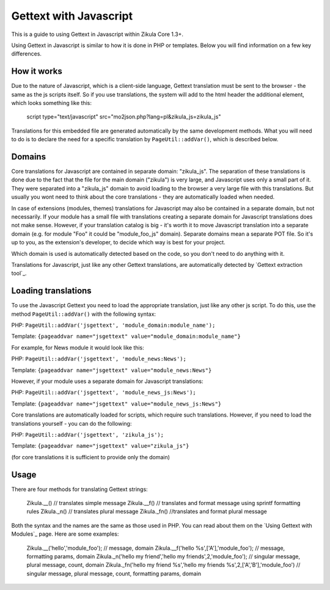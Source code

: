 Gettext with Javascript
=======================

This is a guide to using Gettext in Javascript within Zikula Core 1.3+.

Using Gettext in Javascript is similar to how it is done in PHP or templates. Below you will find information on a
few key differences.

How it works
------------

Due to the nature of Javascript, which is a client-side language, Gettext translation must be sent to the browser -
the same as the js scripts itself.
So if you use translations, the system will add to the html header the additional element, which looks something
like this:


    script type="text/javascript" src="mo2json.php?lang=pl&zikula_js=zikula_js"

Translations for this embedded file are generated automatically by the same development methods. What you will need
to do is to declare the need for a specific translation by ``PageUtil::addVar()``, which is described below.

Domains
-------

Core translations for Javascript are contained in separate domain: "zikula_js". The separation of these translations
is done due to the fact that the file for the main domain ("zikula") is very large, and Javascript uses only a small
part of it. They were separated into a "zikula_js" domain to avoid loading to the browser a very large file with this
translations. But usually you wont need to think about the core translations - they are automatically loaded when needed.

In case of extensions (modules, themes) translations for Javascript may also be contained in a separate domain, but
not necessarily. If your module has a small file with translations creating a separate domain for Javascript
translations does not make sense. However, if your translation catalog is big - it's worth it to move Javascript
translation into a separate domain (e.g. for module "Foo" it could be "module_foo_js" domain). Separate domains
mean a separate POT file. So it's up to you, as the extension's developer, to decide which way is best for your
project.

Which domain is used is automatically detected based on the code, so you don't need to do anything with it.

Translations for Javascript, just like any other Gettext translations, are automatically detected by `Gettext
extraction tool`_.

Loading translations
--------------------

To use the Javascript Gettext you need to load the appropriate translation, just like any other js script. To do
this, use the method ``PageUtil::addVar()`` with the following syntax:

PHP:
``PageUtil::addVar('jsgettext', 'module_domain:module_name');``

Template:
``{pageaddvar name="jsgettext" value="module_domain:module_name"}``


For example, for News module it would look like this:

PHP:
``PageUtil::addVar('jsgettext', 'module_news:News');``

Template:
``{pageaddvar name="jsgettext" value="module_news:News"}``


However, if your module uses a separate domain for Javascript translations:

PHP:
``PageUtil::addVar('jsgettext', 'module_news_js:News');``

Template:
``{pageaddvar name="jsgettext" value="module_news_js:News"}``


Core translations are automatically loaded for scripts, which require such translations. However, if you need to
load the translations yourself - you can do the following:

PHP:
``PageUtil::addVar('jsgettext', 'zikula_js');``

Template:
``{pageaddvar name="jsgettext" value="zikula_js"}``

(for core translations it is sufficient to provide only the domain)

Usage
-----

There are four methods for translating Gettext strings:

    Zikula.__() // translates simple message
    Zikula.__f() // translates and format message using sprintf formatting rules
    Zikula._n() // translates plural message
    Zikula._fn() //translates and format plural message


Both the syntax and the names are the same as those used in PHP. You can read about them on the `Using Gettext
with Modules`_ page.
Here are some examples:

    Zikula.__('hello','module_foo'); // message, domain
    Zikula.__f('hello %s',['A'],'module_foo'); // message, formatting params, domain
    Zikula._n('hello my friend','hello my friends',2,'module_foo'); // singular message, plural message, count, domain
    Zikula._fn('hello my friend %s','hello my friends %s',2,['A','B'],'module_foo') // singular message, plural message, count, formatting params, domain

.. _Gettext extraction tool:http://community.zikula.org/module-Gettext-extract.htm
.. _Using Gettext with Modules:GetTextInModules.rst
